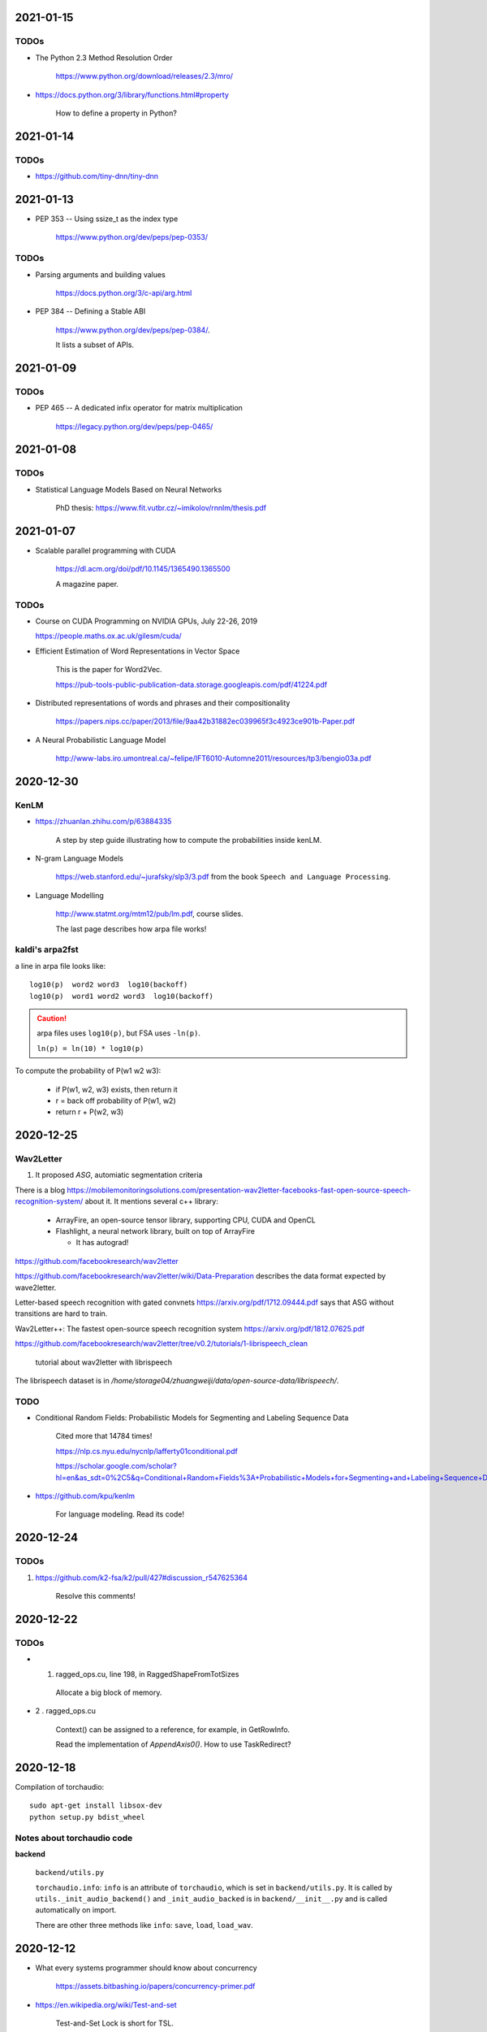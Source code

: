 2021-01-15
----------

TODOs
~~~~~

- The Python 2.3 Method Resolution Order

    `<https://www.python.org/download/releases/2.3/mro/>`_

- `<https://docs.python.org/3/library/functions.html#property>`_

    How to define a property in Python?

2021-01-14
----------

TODOs
~~~~~

- `<https://github.com/tiny-dnn/tiny-dnn>`_

2021-01-13
----------

- PEP 353 -- Using ssize_t as the index type

    `<https://www.python.org/dev/peps/pep-0353/>`_

TODOs
~~~~~

- Parsing arguments and building values

    `<https://docs.python.org/3/c-api/arg.html>`_

- PEP 384 -- Defining a Stable ABI

    `<https://www.python.org/dev/peps/pep-0384/>`_.

    It lists a subset of APIs.


2021-01-09
----------

TODOs
~~~~~

- PEP 465 -- A dedicated infix operator for matrix multiplication

    `<https://legacy.python.org/dev/peps/pep-0465/>`_

2021-01-08
----------

TODOs
~~~~~

- Statistical Language Models Based on Neural Networks

    PhD thesis: `<https://www.fit.vutbr.cz/~imikolov/rnnlm/thesis.pdf>`_

2021-01-07
----------

- Scalable parallel programming with CUDA

    `<https://dl.acm.org/doi/pdf/10.1145/1365490.1365500>`_

    A magazine paper.

TODOs
~~~~~

- Course on CUDA Programming on NVIDIA GPUs, July 22-26, 2019

  `<https://people.maths.ox.ac.uk/gilesm/cuda/>`_

- Efficient Estimation of Word Representations in Vector Space

    This is the paper for Word2Vec.

    `<https://pub-tools-public-publication-data.storage.googleapis.com/pdf/41224.pdf>`_

- Distributed representations of words and phrases and their compositionality

    `<https://papers.nips.cc/paper/2013/file/9aa42b31882ec039965f3c4923ce901b-Paper.pdf>`_

- A Neural Probabilistic Language Model

    `<http://www-labs.iro.umontreal.ca/~felipe/IFT6010-Automne2011/resources/tp3/bengio03a.pdf>`_


2020-12-30
----------

KenLM
~~~~~

- `<https://zhuanlan.zhihu.com/p/63884335>`_

    A step by step guide illustrating how to compute the probabilities inside kenLM.

- N-gram Language Models

    `<https://web.stanford.edu/~jurafsky/slp3/3.pdf>`_
    from the book ``Speech and Language Processing``.

- Language Modelling

    `<http://www.statmt.org/mtm12/pub/lm.pdf>`_, course slides.

    The last page describes how arpa file works!

kaldi's arpa2fst
~~~~~~~~~~~~~~~~

a line in arpa file looks like::

  log10(p)  word2 word3  log10(backoff)
  log10(p)  word1 word2 word3  log10(backoff)

.. Caution::

  arpa files uses ``log10(p)``, but FSA uses ``-ln(p)``.

  ``ln(p) = ln(10) * log10(p)``

To compute the probability of P(w1 w2 w3):

  - if P(w1, w2, w3) exists, then return it
  - r = back off probability of P(w1, w2)
  - return r + P(w2, w3)


2020-12-25
----------

Wav2Letter
~~~~~~~~~~

1. It proposed `ASG`, automiatic segmentation criteria

There is a blog
`<https://mobilemonitoringsolutions.com/presentation-wav2letter-facebooks-fast-open-source-speech-recognition-system/>`_
about it. It mentions several c++ library:

  - ArrayFire, an open-source tensor library, supporting CPU, CUDA and OpenCL
  - Flashlight, a neural network library, built on top of ArrayFire

    - It has autograd!

`<https://github.com/facebookresearch/wav2letter>`_

`<https://github.com/facebookresearch/wav2letter/wiki/Data-Preparation>`_
describes the data format expected by wave2letter.

Letter-based speech recognition with gated convnets `<https://arxiv.org/pdf/1712.09444.pdf>`_
says that ASG without transitions are hard to train.

Wav2Letter++: The fastest open-source speech recognition system
`<https://arxiv.org/pdf/1812.07625.pdf>`_

`<https://github.com/facebookresearch/wav2letter/tree/v0.2/tutorials/1-librispeech_clean>`_

  tutorial about wav2letter with librispeech


The librispeech dataset is in `/home/storage04/zhuangweiji/data/open-source-data/librispeech/`.

TODO
~~~~

- Conditional Random Fields: Probabilistic Models for Segmenting and Labeling Sequence Data

    Cited more that 14784 times!

    `<https://nlp.cs.nyu.edu/nycnlp/lafferty01conditional.pdf>`_

    `<https://scholar.google.com/scholar?hl=en&as_sdt=0%2C5&q=Conditional+Random+Fields%3A+Probabilistic+Models+for+Segmenting+and+Labeling+Sequence+Dat&btnG=>`_

- `<https://github.com/kpu/kenlm>`_

    For language modeling. Read its code!



2020-12-24
----------

TODOs
~~~~~

1. `<https://github.com/k2-fsa/k2/pull/427#discussion_r547625364>`_

    Resolve this comments!

2020-12-22
----------

TODOs
~~~~~

- 1. ragged_ops.cu, line 198, in RaggedShapeFromTotSizes

    Allocate a big block of memory.

- 2 . ragged_ops.cu

    Context() can be assigned to a reference, for example, in GetRowInfo.

    Read the implementation of `AppendAxis0()`. How to use TaskRedirect?


2020-12-18
----------

Compilation of torchaudio::

  sudo apt-get install libsox-dev
  python setup.py bdist_wheel

Notes about torchaudio code
~~~~~~~~~~~~~~~~~~~~~~~~~~~

**backend**

  ``backend/utils.py``

  ``torchaudio.info``: ``info`` is an attribute of ``torchaudio``,
  which is set in ``backend/utils.py``. It is called by ``utils._init_audio_backend()``
  and ``_init_audio_backed`` is in ``backend/__init__.py`` and is called automatically
  on import.

  There are other three methods like ``info``: ``save``, ``load``, ``load_wav``.

2020-12-12
----------

- What every systems programmer should know about concurrency

    `<https://assets.bitbashing.io/papers/concurrency-primer.pdf>`_

- `<https://en.wikipedia.org/wiki/Test-and-set>`_

    Test-and-Set Lock is short for TSL.

    See test-test-and-set.

    See `<https://en.cppreference.com/w/cpp/atomic/atomic_flag>`_.

- `<https://en.wikipedia.org/wiki/Compare-and-swap>`_

    Compare and Swap is short for CAS.

- A Simple GPU Hash Table

    `<https://nosferalatu.com/SimpleGPUHashTable.html>`_


TODO
~~~~

- What is warp divergence in CUDA?

2020-12-08
----------

- google/benchmark

    The first commit is 403f3544 on 2013.12.19

    - `CMAKE_CXX_FLAGS`: `-Wall -Werror -std=c++0x`
    - `CMAKE_CXX_FLAGS_DEBUG`: `-g -O0 -DDEBUG`
    - `CMAKE_CXX_FLAGS_RELEASE`: `-fno-strict-aliasing -O3 -DNDEBUG`

    To detect for different operating systems in CMake:

    - macOS::

        if(${CMAKE_SYSTEM_NAME} MATCHES "Darwin")
          // ...
        endif()

    - Linux::

        if(${CMAKE_SYSTEM_NAME} MATCHES "Linux")
          // ...
        endif()

    - Windows::

        if(${CMAKE_SYSTEM_NAME} MATCHES "Windows")

    - To detect x86 CPU::

        if(${CMAKE_SYSTEM_PROCESSOR} MATCHES "x86")
          add_definitions(-DARCH_X86)
        endif()
          ...
        endif()

    This is how it defines ``arraysize``::

        template <typename T, size_t N>
        char (&ArraySizeHelper(T (&array)[N]))[N];

        #define arraysize(array) (sizeof(ArraySizeHelper(array)))

    It uses some tricks to define the macro ``STATIC_ASSERT``. It also
    defines ``CHECK``, ``CHECK_EQ``, ``CHECK_NE`` and so on.

- `<https://github.com/google/nvidia_libs_test>`_

    benchmark of cuDNN with google benchmark.

    It also uses abseil!

- `<https://docs.nvidia.com/cuda/cuda-samples/index.html#simple>`_

    CUDA samples

2020-12-08
----------

- Read source code of PyTorch

    - git reset --hard  c7d7d # initial revamp of torch7 tree


2020-12-05
----------

- How to Implement Performance Metrics in CUDA C/C++

    `<https://developer.nvidia.com/blog/how-implement-performance-metrics-cuda-cc/>`_

    It describes how to do timing using CUDA event and how to measure bandwidth.

- How to Query Device Properties and Handle Errors in CUDA C/C++

    `<https://developer.nvidia.com/blog/how-query-device-properties-and-handle-errors-cuda-cc/>`_

- How to Optimize Data Transfers in CUDA C/C++

    `<https://developer.nvidia.com/blog/how-optimize-data-transfers-cuda-cc/>`_

    Measure bandwidth of paged locked memory.

- PinnedMemoryAllocator in PyTorch

    aten/src/ATen/cuda/PinnedMemoryAllocator.{h,cpp}
    aten/src/THC/THCGeneral.cpp
    aten/src/THC/THCCachingHostAllocator.h


- `<https://on-demand.gputechconf.com/gtc/2014/presentations/S4158-cuda-streams-best-practices-common-pitfalls.pdf>`_



2020-11-27
----------

TODO
~~~~

- `<https://github.com/pytorch/audio/blob/fb3ef9ba427acd7db3084f988ab55169fab14854/packaging/pkg_helpers.bash#L123>`_
  says it uses soumith/manylinux-cuda* Docker image.

    The problem is how to build k2 with manylinux wheels?

- smoke test

    There is a folder in torch/audio: `<https://github.com/pytorch/audio/tree/master/.circleci/smoke_test/docker>`_.

    Refer to wikipedia for what the meaning of smoke test is. It lists a reference book::

      Lessons Learned in Software Testing: A Context-Driven Approach

    The rating of the book on Amazon is 4.6/5, and 8.4/10.0 on douban. It can be downloaded
    from `<http://gen.lib.rus.ec/>`_.
